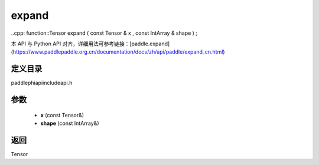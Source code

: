 .. _cn_api_paddle_experimental_expand:

expand
-------------------------------

..cpp: function::Tensor expand ( const Tensor & x , const IntArray & shape ) ;

本 API 与 Python API 对齐，详细用法可参考链接：[paddle.expand](https://www.paddlepaddle.org.cn/documentation/docs/zh/api/paddle/expand_cn.html)

定义目录
:::::::::::::::::::::
paddle\phi\api\include\api.h

参数
:::::::::::::::::::::
	- **x** (const Tensor&)
	- **shape** (const IntArray&)

返回
:::::::::::::::::::::
Tensor
